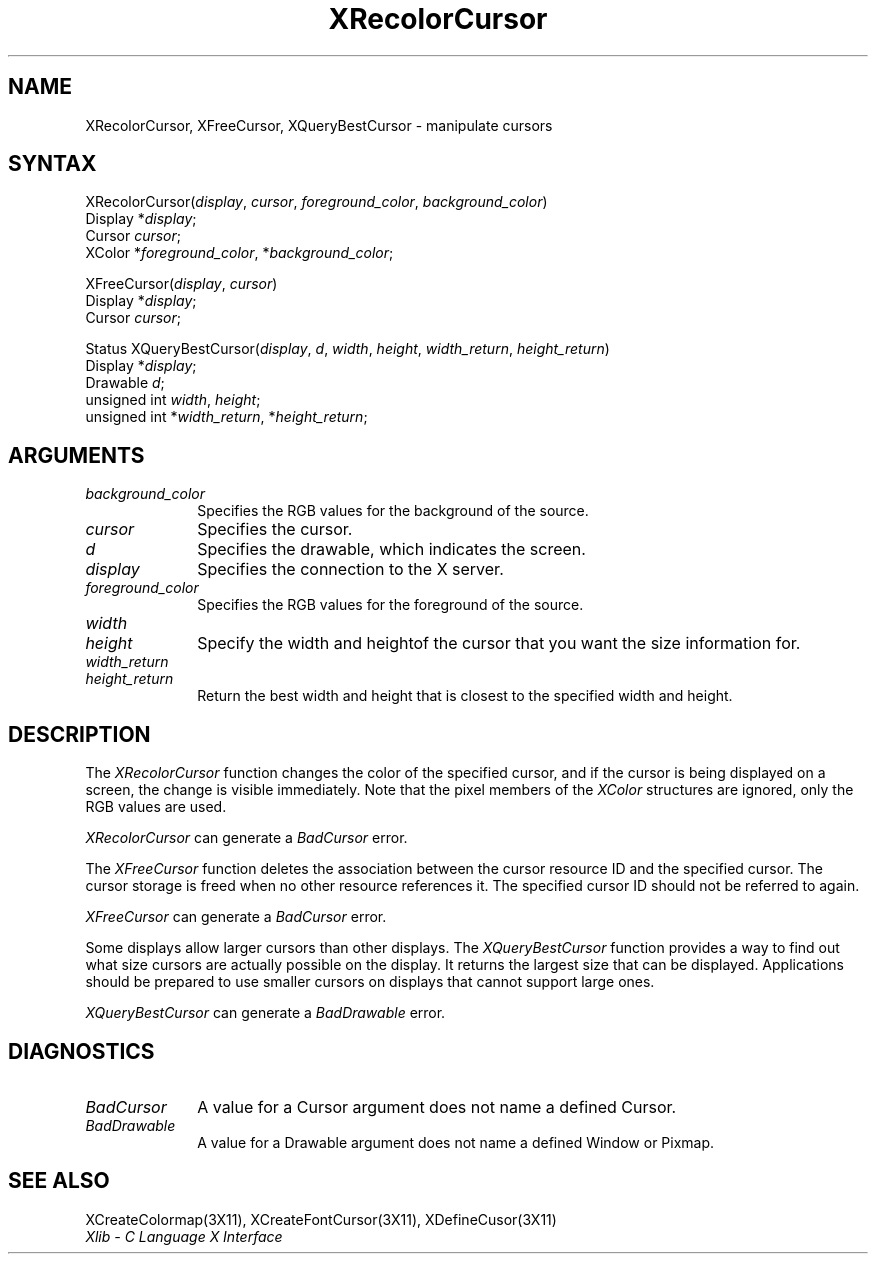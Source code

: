 .\"
.\" *****************************************************************
.\" *                                                               *
.\" *    Copyright (c) Digital Equipment Corporation, 1991, 1994    *
.\" *                                                               *
.\" *   All Rights Reserved.  Unpublished rights  reserved  under   *
.\" *   the copyright laws of the United States.                    *
.\" *                                                               *
.\" *   The software contained on this media  is  proprietary  to   *
.\" *   and  embodies  the  confidential  technology  of  Digital   *
.\" *   Equipment Corporation.  Possession, use,  duplication  or   *
.\" *   dissemination of the software and media is authorized only  *
.\" *   pursuant to a valid written license from Digital Equipment  *
.\" *   Corporation.                                                *
.\" *                                                               *
.\" *   RESTRICTED RIGHTS LEGEND   Use, duplication, or disclosure  *
.\" *   by the U.S. Government is subject to restrictions  as  set  *
.\" *   forth in Subparagraph (c)(1)(ii)  of  DFARS  252.227-7013,  *
.\" *   or  in  FAR 52.227-19, as applicable.                       *
.\" *                                                               *
.\" *****************************************************************
.\"
.\"
.\" HISTORY
.\"
.ds xT X Toolkit Intrinsics \- C Language Interface
.ds xW Athena X Widgets \- C Language X Toolkit Interface
.ds xL Xlib \- C Language X Interface
.ds xC Inter-Client Communication Conventions Manual
.na
.de Ds
.nf
.\\$1D \\$2 \\$1
.ft 1
.\".ps \\n(PS
.\".if \\n(VS>=40 .vs \\n(VSu
.\".if \\n(VS<=39 .vs \\n(VSp
..
.de De
.ce 0
.if \\n(BD .DF
.nr BD 0
.in \\n(OIu
.if \\n(TM .ls 2
.sp \\n(DDu
.fi
..
.de FD
.LP
.KS
.TA .5i 3i
.ta .5i 3i
.nf
..
.de FN
.fi
.KE
.LP
..
.de IN		\" send an index entry to the stderr
..
.de C{
.KS
.nf
.D
.\"
.\"	choose appropriate monospace font
.\"	the imagen conditional, 480,
.\"	may be changed to L if LB is too
.\"	heavy for your eyes...
.\"
.ie "\\*(.T"480" .ft L
.el .ie "\\*(.T"300" .ft L
.el .ie "\\*(.T"202" .ft PO
.el .ie "\\*(.T"aps" .ft CW
.el .ft R
.ps \\n(PS
.ie \\n(VS>40 .vs \\n(VSu
.el .vs \\n(VSp
..
.de C}
.DE
.R
..
.de Pn
.ie t \\$1\fB\^\\$2\^\fR\\$3
.el \\$1\fI\^\\$2\^\fP\\$3
..
.de ZN
.ie t \fB\^\\$1\^\fR\\$2
.el \fI\^\\$1\^\fP\\$2
..
.de NT
.ne 7
.ds NO Note
.if \\n(.$>$1 .if !'\\$2'C' .ds NO \\$2
.if \\n(.$ .if !'\\$1'C' .ds NO \\$1
.ie n .sp
.el .sp 10p
.TB
.ce
\\*(NO
.ie n .sp
.el .sp 5p
.if '\\$1'C' .ce 99
.if '\\$2'C' .ce 99
.in +5n
.ll -5n
.R
..
.		\" Note End -- doug kraft 3/85
.de NE
.ce 0
.in -5n
.ll +5n
.ie n .sp
.el .sp 10p
..
.ny0
.TH XRecolorCursor 3X11 "Release 5" "X Version 11" "XLIB FUNCTIONS"
.SH NAME
XRecolorCursor, XFreeCursor, XQueryBestCursor \- manipulate cursors
.SH SYNTAX
.\" $Header: /usr/sde/x11/rcs/x11/src/./man/Xlib/XRecCur.man,v 1.2 91/12/15 12:42:16 devrcs Exp $
XRecolorCursor\^(\^\fIdisplay\fP, \fIcursor\fP\^, \fIforeground_color\fP\^, \fIbackground_color\fP\^)
.br
      Display *\fIdisplay\fP\^;
.br
      Cursor \fIcursor\fP\^;
.br
      XColor *\fIforeground_color\fP\^, *\fIbackground_color\fP\^;
.LP
.\" $Header: /usr/sde/x11/rcs/x11/src/./man/Xlib/XRecCur.man,v 1.2 91/12/15 12:42:16 devrcs Exp $
XFreeCursor\^(\^\fIdisplay\fP, \fIcursor\fP\^)
.br
      Display *\fIdisplay\fP\^;
.br
      Cursor \fIcursor\fP\^;
.LP
.\" $Header: /usr/sde/x11/rcs/x11/src/./man/Xlib/XRecCur.man,v 1.2 91/12/15 12:42:16 devrcs Exp $
Status XQueryBestCursor\^(\^\fIdisplay\fP, \fId\fP, \fIwidth\fP\^, \fIheight\fP\^, \fIwidth_return\fP\^, \fIheight_return\fP\^)
.br
      Display *\fIdisplay\fP\^;
.br
      Drawable \fId\fP\^;
.br
      unsigned int \fIwidth\fP\^, \fIheight\fP\^;
.br
      unsigned int *\fIwidth_return\fP\^, *\fIheight_return\fP\^;
.SH ARGUMENTS
.\" $Header: /usr/sde/x11/rcs/x11/src/./man/Xlib/XRecCur.man,v 1.2 91/12/15 12:42:16 devrcs Exp $
.IP \fIbackground_color\fP 1i
Specifies the RGB values for the background of the source.
.\" $Header: /usr/sde/x11/rcs/x11/src/./man/Xlib/XRecCur.man,v 1.2 91/12/15 12:42:16 devrcs Exp $
.IP \fIcursor\fP 1i
Specifies the cursor. 
.ds Dr , which indicates the screen
.\" $Header: /usr/sde/x11/rcs/x11/src/./man/Xlib/XRecCur.man,v 1.2 91/12/15 12:42:16 devrcs Exp $
.IP \fId\fP 1i
Specifies the drawable\*(Dr. 
.\" $Header: /usr/sde/x11/rcs/x11/src/./man/Xlib/XRecCur.man,v 1.2 91/12/15 12:42:16 devrcs Exp $
.IP \fIdisplay\fP 1i
Specifies the connection to the X server.
.\" $Header: /usr/sde/x11/rcs/x11/src/./man/Xlib/XRecCur.man,v 1.2 91/12/15 12:42:16 devrcs Exp $
.IP \fIforeground_color\fP 1i
Specifies the RGB values for the foreground of the source. 
.ds Wh  of the cursor that you want the size information for
.\" $Header: /usr/sde/x11/rcs/x11/src/./man/Xlib/XRecCur.man,v 1.2 91/12/15 12:42:16 devrcs Exp $
.IP \fIwidth\fP 1i
.br
.ns
.IP \fIheight\fP 1i
Specify the width and height\*(Wh.
.\" $Header: /usr/sde/x11/rcs/x11/src/./man/Xlib/XRecCur.man,v 1.2 91/12/15 12:42:16 devrcs Exp $
.IP \fIwidth_return\fP 1i
.br
.ns
.IP \fIheight_return\fP 1i
Return the best width and height that is closest to the specified width 
and height.
.SH DESCRIPTION
.\" $Header: /usr/sde/x11/rcs/x11/src/./man/Xlib/XRecCur.man,v 1.2 91/12/15 12:42:16 devrcs Exp $
The
.ZN XRecolorCursor
function changes the color of the specified cursor, and
if the cursor is being displayed on a screen,
the change is visible immediately.
Note that the pixel members of the
.ZN XColor
structures are ignored, only the RGB values are used.
.LP
.ZN XRecolorCursor
can generate a
.ZN BadCursor 
error.
.LP
.\" $Header: /usr/sde/x11/rcs/x11/src/./man/Xlib/XRecCur.man,v 1.2 91/12/15 12:42:16 devrcs Exp $
The
.ZN XFreeCursor
function deletes the association between the cursor resource ID 
and the specified cursor.
The cursor storage is freed when no other resource references it.
The specified cursor ID should not be referred to again.
.LP
.ZN XFreeCursor
can generate a
.ZN BadCursor 
error.
.LP
.\" $Header: /usr/sde/x11/rcs/x11/src/./man/Xlib/XRecCur.man,v 1.2 91/12/15 12:42:16 devrcs Exp $
Some displays allow larger cursors than other displays.
The
.ZN XQueryBestCursor
function provides a way to find out what size cursors are actually
possible on the display.
.IN "Cursor" "limitations" 
It returns the largest size that can be displayed.
Applications should be prepared to use smaller cursors on displays that
cannot support large ones.
.LP
.ZN XQueryBestCursor
can generate a
.ZN BadDrawable 
error.
.SH DIAGNOSTICS
.\" $Header: /usr/sde/x11/rcs/x11/src/./man/Xlib/XRecCur.man,v 1.2 91/12/15 12:42:16 devrcs Exp $
.TP 1i
.ZN BadCursor
A value for a Cursor argument does not name a defined Cursor.
.\" $Header: /usr/sde/x11/rcs/x11/src/./man/Xlib/XRecCur.man,v 1.2 91/12/15 12:42:16 devrcs Exp $
.TP 1i
.ZN BadDrawable
A value for a Drawable argument does not name a defined Window or Pixmap.
.SH "SEE ALSO"
XCreateColormap(3X11),
XCreateFontCursor(3X11),
XDefineCusor(3X11)
.br
\fI\*(xL\fP
